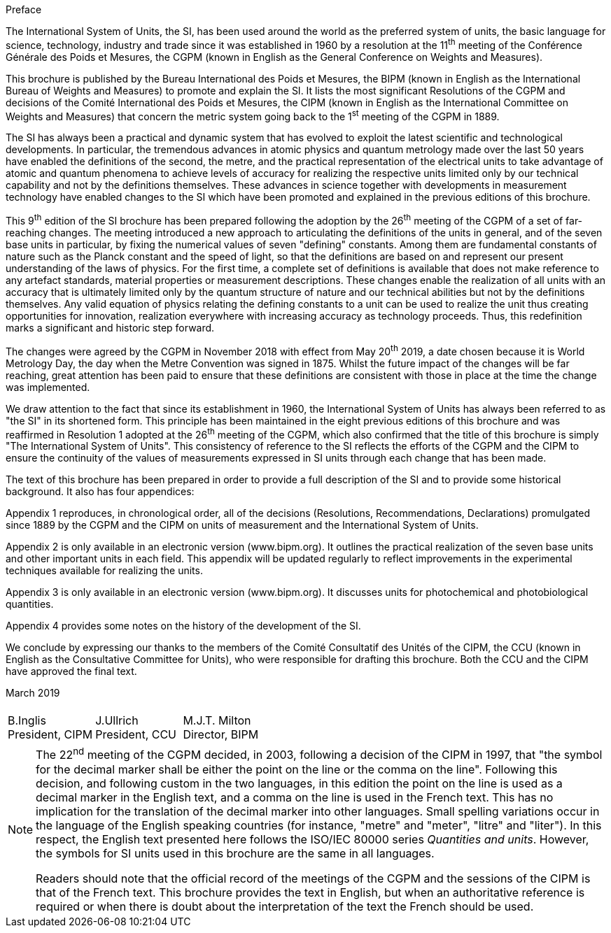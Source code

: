 .Preface

The International System of Units, the SI, has been used around the world as the preferred system of units, the basic language for science, technology, industry and trade since it was established in 1960 by a resolution at the 11^th^ meeting of the Conférence Générale des Poids et Mesures, the CGPM (known in English as the General Conference on Weights and Measures).

This brochure is published by the Bureau International des Poids et Mesures, the BIPM (known in English as the International Bureau of Weights and Measures) to promote and explain the SI. It lists the most significant Resolutions of the CGPM and decisions of the Comité International des Poids et Mesures, the CIPM (known in English as the International Committee on Weights and Measures) that concern the metric system going back to the 1^st^ meeting of the CGPM in 1889.

The SI has always been a practical and dynamic system that has evolved to exploit the latest scientific and technological developments. In particular, the tremendous advances in atomic physics and quantum metrology made over the last 50 years have enabled the definitions of the second, the metre, and the practical representation of the electrical units to take advantage of atomic and quantum phenomena to achieve levels of accuracy for realizing the respective units limited only by our technical capability and not by the definitions themselves. These advances in science together with developments in measurement technology have enabled changes to the SI which have been promoted and explained in the previous editions of this brochure.

This 9^th^ edition of the SI brochure has been prepared following the adoption by the 26^th^ meeting of the CGPM of a set of far-reaching changes. The meeting introduced a new approach to articulating the definitions of the units in general, and of the seven base units in particular, by fixing the numerical values of seven "defining" constants. Among them are fundamental constants of nature such as the Planck constant and the speed of light, so that the definitions are based on and represent our present understanding of the laws of physics. For the first time, a complete set of definitions is available that does not make reference to any artefact standards, material properties or measurement descriptions. These changes enable the realization of all units with an accuracy that is ultimately limited only by the quantum structure of nature and our technical abilities but not by the definitions themselves. Any valid equation of physics relating the defining constants to a unit can be used to realize the unit thus creating opportunities for innovation, realization everywhere with increasing accuracy as technology proceeds. Thus, this redefinition marks a significant and historic step forward.

The changes were agreed by the CGPM in November 2018 with effect from May 20^th^ 2019, a date chosen because it is World Metrology Day, the day when the Metre Convention was signed in 1875. Whilst the future impact of the changes will be far reaching, great attention has been paid to ensure that these definitions are consistent with those in place at the time the change was implemented.

We draw attention to the fact that since its establishment in 1960, the International System of Units has always been referred to as "the SI" in its shortened form. This principle has been maintained in the eight previous editions of this brochure and was reaffirmed in Resolution 1 adopted at the 26^th^ meeting of the CGPM, which also confirmed that the title of this brochure is simply "The International System of Units". This consistency of reference to the SI reflects the efforts of the CGPM and the CIPM to ensure the continuity of the values of measurements expressed in SI units through each change that has been made.

The text of this brochure has been prepared in order to provide a full description of the SI and to provide some historical background. It also has four appendices:

Appendix 1 reproduces, in chronological order, all of the decisions (Resolutions, Recommendations, Declarations) promulgated since 1889 by the CGPM and the CIPM on units of measurement and the International System of Units.

Appendix 2 is only available in an electronic version (www.bipm.org). It outlines the practical realization of the seven base units and other important units in each field. This appendix will be updated regularly to reflect improvements in the experimental techniques available for realizing the units.

Appendix 3 is only available in an electronic version (www.bipm.org). It discusses units for photochemical and photobiological quantities.

Appendix 4 provides some notes on the history of the development of the SI.

We conclude by expressing our thanks to the members of the Comité Consultatif des Unités of the CIPM, the CCU (known in English as the Consultative Committee for Units), who were responsible for drafting this brochure. Both the CCU and the CIPM have approved the final text.

[align=right]
March 2019

[%unnumbered]
|===
| | |
^a| B.Inglis +
President, CIPM ^a| J.Ullrich +
President, CCU ^a| M.J.T. Milton +
Director, BIPM
|===


[NOTE,keep-separate=true]
====
The 22^nd^ meeting of the CGPM decided, in 2003, following a decision of the CIPM in 1997, that "the symbol for the decimal marker shall be either the point on the line or the comma on the line". Following this decision, and following custom in the two languages, in this edition the point on the line is used as a decimal marker in the English text, and a comma on the line is used in the French text. This has no implication for the translation of the decimal marker into other languages. Small spelling variations occur in the language of the English speaking countries (for instance, "metre" and "meter", "litre" and "liter"). In this respect, the English text presented here follows the ISO/IEC 80000 series _Quantities and units_. However, the symbols for SI units used in this brochure are the same in all languages.

Readers should note that the official record of the meetings of the CGPM and the sessions of the CIPM is that of the French text. This brochure provides the text in English, but when an authoritative reference is required or when there is doubt about the interpretation of the text the French should be used.
====